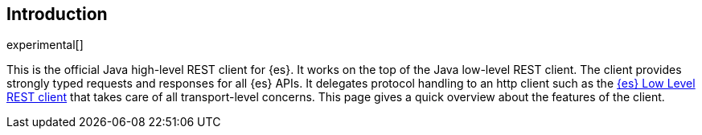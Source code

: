 [[introduction]]
== Introduction

experimental[]

This is the official Java high-level REST client for {es}. It works on the top 
of the Java low-level REST client. The client provides strongly typed requests 
and responses for all {es} APIs. It delegates protocol handling to an http 
client such as the 
https://www.elastic.co/guide/en/elasticsearch/client/java-rest/master/java-rest-low.html[{es} Low Level REST client] 
that takes care of all transport-level concerns. This page gives a quick 
overview about the features of the client.